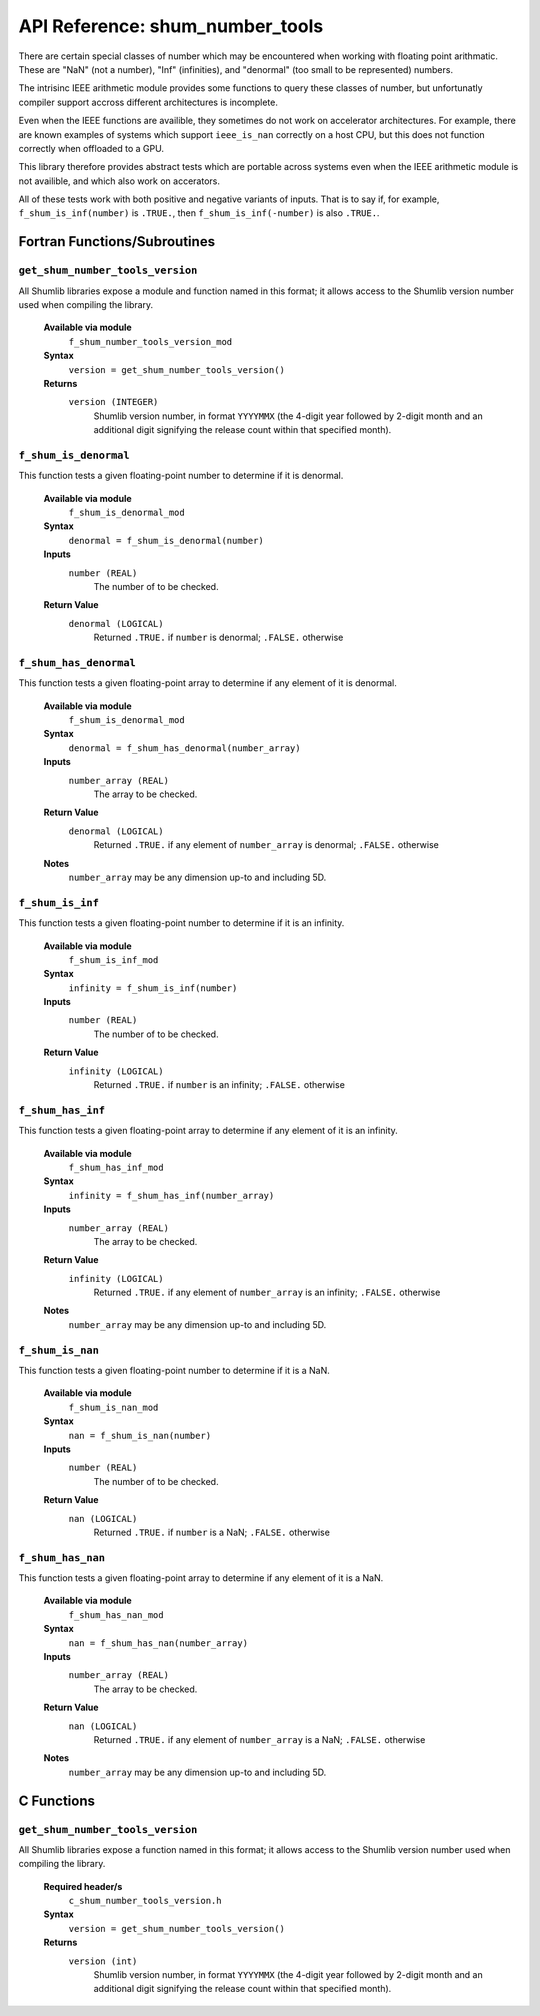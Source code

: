 API Reference: shum_number_tools
--------------------------------

There are certain special classes of number which may be encountered when
working with floating point arithmatic. These are "NaN" (not a number),
"Inf" (infinities), and "denormal" (too small to be represented) numbers.

The intrisinc IEEE arithmetic module provides some functions to query these
classes of number, but unfortunatly compiler support accross different
architectures is incomplete.

Even when the IEEE functions are availible, they sometimes do not work on
accelerator architectures. For example, there are known examples of systems
which support ``ieee_is_nan`` correctly on a host CPU, but this does not
function correctly when offloaded to a GPU.

This library therefore provides abstract tests which are portable across
systems even when the IEEE arithmetic module is not availible, and which
also work on accerators.

All of these tests work with both positive and negative variants of inputs.
That is to say if, for example, ``f_shum_is_inf(number)`` is ``.TRUE.``,
then ``f_shum_is_inf(-number)`` is also ``.TRUE.``.

Fortran Functions/Subroutines
%%%%%%%%%%%%%%%%%%%%%%%%%%%%%

``get_shum_number_tools_version``
'''''''''''''''''''''''''''''''''

All Shumlib libraries expose a module and function named in this format; it 
allows access to the Shumlib version number used when compiling the library.

    **Available via module**
        ``f_shum_number_tools_version_mod``

    **Syntax**
        ``version = get_shum_number_tools_version()``

    **Returns**
        ``version (INTEGER)``
            Shumlib version number, in format ``YYYYMMX`` (the 4-digit year
            followed by 2-digit month and an additional digit signifying the
            release count within that specified month).

``f_shum_is_denormal``
''''''''''''''''''''''

This function tests a given floating-point number to determine if it is denormal.  

    **Available via module**
        ``f_shum_is_denormal_mod``

    **Syntax**
        ``denormal = f_shum_is_denormal(number)``

    **Inputs**
        ``number (REAL)``
            The number of to be checked.

    **Return Value**
        ``denormal (LOGICAL)``
            Returned ``.TRUE.`` if ``number`` is denormal; ``.FALSE.`` otherwise

``f_shum_has_denormal``
'''''''''''''''''''''''

This function tests a given floating-point array to determine if any element of
it is denormal.  

    **Available via module**
        ``f_shum_is_denormal_mod``

    **Syntax**
        ``denormal = f_shum_has_denormal(number_array)``

    **Inputs**
        ``number_array (REAL)``
            The array to be checked.

    **Return Value**
        ``denormal (LOGICAL)``
            Returned ``.TRUE.`` if any element of ``number_array`` is denormal;
            ``.FALSE.`` otherwise

    **Notes**
        ``number_array`` may be any dimension up-to and including 5D.

``f_shum_is_inf``
'''''''''''''''''

This function tests a given floating-point number to determine if it is an 
infinity.  

    **Available via module**
        ``f_shum_is_inf_mod``

    **Syntax**
        ``infinity = f_shum_is_inf(number)``

    **Inputs**
        ``number (REAL)``
            The number of to be checked.

    **Return Value**
        ``infinity (LOGICAL)``
            Returned ``.TRUE.`` if ``number`` is an infinity; ``.FALSE.`` otherwise

``f_shum_has_inf``
''''''''''''''''''

This function tests a given floating-point array to determine if any element of
it is an infinity.  

    **Available via module**
        ``f_shum_has_inf_mod``

    **Syntax**
        ``infinity = f_shum_has_inf(number_array)``

    **Inputs**
        ``number_array (REAL)``
            The array to be checked.

    **Return Value**
        ``infinity (LOGICAL)``
            Returned ``.TRUE.`` if any element of ``number_array`` is an infinity;
            ``.FALSE.`` otherwise

    **Notes**
        ``number_array`` may be any dimension up-to and including 5D.

``f_shum_is_nan``
'''''''''''''''''

This function tests a given floating-point number to determine if it is a NaN.  

    **Available via module**
        ``f_shum_is_nan_mod``

    **Syntax**
        ``nan = f_shum_is_nan(number)``

    **Inputs**
        ``number (REAL)``
            The number of to be checked.

    **Return Value**
        ``nan (LOGICAL)``
            Returned ``.TRUE.`` if ``number`` is a NaN; ``.FALSE.`` otherwise

``f_shum_has_nan``
''''''''''''''''''

This function tests a given floating-point array to determine if any element of
it is a NaN.  

    **Available via module**
        ``f_shum_has_nan_mod``

    **Syntax**
        ``nan = f_shum_has_nan(number_array)``

    **Inputs**
        ``number_array (REAL)``
            The array to be checked.

    **Return Value**
        ``nan (LOGICAL)``
            Returned ``.TRUE.`` if any element of ``number_array`` is a NaN;
            ``.FALSE.`` otherwise

    **Notes**
        ``number_array`` may be any dimension up-to and including 5D.

C Functions
%%%%%%%%%%%

``get_shum_number_tools_version``
'''''''''''''''''''''''''''''''''

All Shumlib libraries expose a function named in this format; it allows access
to the Shumlib version number used when compiling the library.

    **Required header/s**
        ``c_shum_number_tools_version.h``

    **Syntax**
        ``version = get_shum_number_tools_version()``

    **Returns**
        ``version (int)``
            Shumlib version number, in format ``YYYYMMX`` (the 4-digit year
            followed by 2-digit month and an additional digit signifying the
            release count within that specified month).

